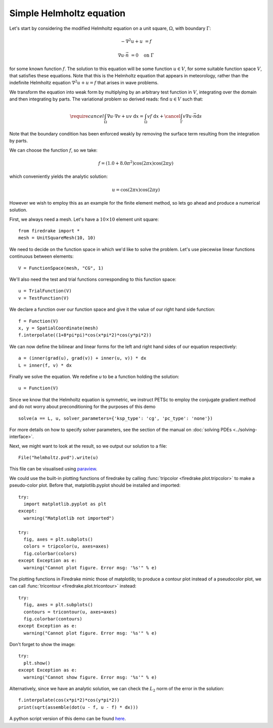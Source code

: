 Simple Helmholtz equation
=========================

Let's start by considering the modified Helmholtz equation on a unit square,
:math:`\Omega`, with boundary :math:`\Gamma`:

.. math::

   -\nabla^2 u + u &= f

   \nabla u \cdot \vec{n} &= 0 \quad \textrm{on}\ \Gamma

for some known function :math:`f`. The solution to this equation will
be some function :math:`u\in V`, for some suitable function space
:math:`V`, that satisfies these equations. Note that this is the
Helmholtz equation that appears in meteorology, rather than the
indefinite Helmholtz equation :math:`\nabla^2 u + u = f` that arises
in wave problems.

We transform the equation into weak form by multiplying by an arbitrary
test function in :math:`V`, integrating over the domain and then
integrating by parts. The variational problem so derived reads: find
:math:`u \in V` such that:

.. math::

   \require{cancel}
   \int_\Omega \nabla u\cdot\nabla v  + uv\ \mathrm{d}x = \int_\Omega
   vf\ \mathrm{d}x + \cancel{\int_\Gamma v \nabla u \cdot \vec{n} \mathrm{d}s}

Note that the boundary condition has been enforced weakly by removing
the surface term resulting from the integration by parts.

We can choose the function :math:`f`, so we take:

.. math::

   f = (1.0 + 8.0\pi^2)\cos(2\pi x)\cos(2\pi y)

which conveniently yields the analytic solution:

.. math::

   u = \cos(2\pi x)\cos(2\pi y)

However we wish to employ this as an example for the finite element
method, so lets go ahead and produce a numerical solution.

First, we always need a mesh. Let's have a :math:`10\times10` element unit square::

  from firedrake import *
  mesh = UnitSquareMesh(10, 10)

We need to decide on the function space in which we'd like to solve the
problem. Let's use piecewise linear functions continuous between
elements::

  V = FunctionSpace(mesh, "CG", 1)

We'll also need the test and trial functions corresponding to this
function space::

  u = TrialFunction(V)
  v = TestFunction(V)

We declare a function over our function space and give it the
value of our right hand side function::

  f = Function(V)
  x, y = SpatialCoordinate(mesh)
  f.interpolate((1+8*pi*pi)*cos(x*pi*2)*cos(y*pi*2))

We can now define the bilinear and linear forms for the left and right
hand sides of our equation respectively::

  a = (inner(grad(u), grad(v)) + inner(u, v)) * dx
  L = inner(f, v) * dx

Finally we solve the equation. We redefine `u` to be a function
holding the solution::

  u = Function(V)

Since we know that the Helmholtz equation is
symmetric, we instruct PETSc to employ the conjugate gradient method
and do not worry about preconditioning for the purposes of this demo ::

  solve(a == L, u, solver_parameters={'ksp_type': 'cg', 'pc_type': 'none'})

For more details on how to specify solver parameters, see the section
of the manual on :doc:`solving PDEs <../solving-interface>`.

Next, we might want to look at the result, so we output our solution
to a file::

  File("helmholtz.pvd").write(u)

This file can be visualised using `paraview <http://www.paraview.org/>`__.

We could use the built-in plotting functions of firedrake by calling
:func:`tripcolor <firedrake.plot.tripcolor>` to make a pseudo-color plot.
Before that, matplotlib.pyplot should be installed and imported::

  try:
    import matplotlib.pyplot as plt
  except:
    warning("Matplotlib not imported")

  try:
    fig, axes = plt.subplots()
    colors = tripcolor(u, axes=axes)
    fig.colorbar(colors)
  except Exception as e:
    warning("Cannot plot figure. Error msg: '%s'" % e)

The plotting functions in Firedrake mimic those of matplotlib; to produce a
contour plot instead of a pseudocolor plot, we can call
:func:`tricontour <firedrake.plot.tricontour>` instead::

  try:
    fig, axes = plt.subplots()
    contours = tricontour(u, axes=axes)
    fig.colorbar(contours)
  except Exception as e:
    warning("Cannot plot figure. Error msg: '%s'" % e)

Don't forget to show the image::

  try:
    plt.show()
  except Exception as e:
    warning("Cannot show figure. Error msg: '%s'" % e)

Alternatively, since we have an analytic solution, we can check the
:math:`L_2` norm of the error in the solution::

  f.interpolate(cos(x*pi*2)*cos(y*pi*2))
  print(sqrt(assemble(dot(u - f, u - f) * dx)))

A python script version of this demo can be found `here <helmholtz.py>`__.
